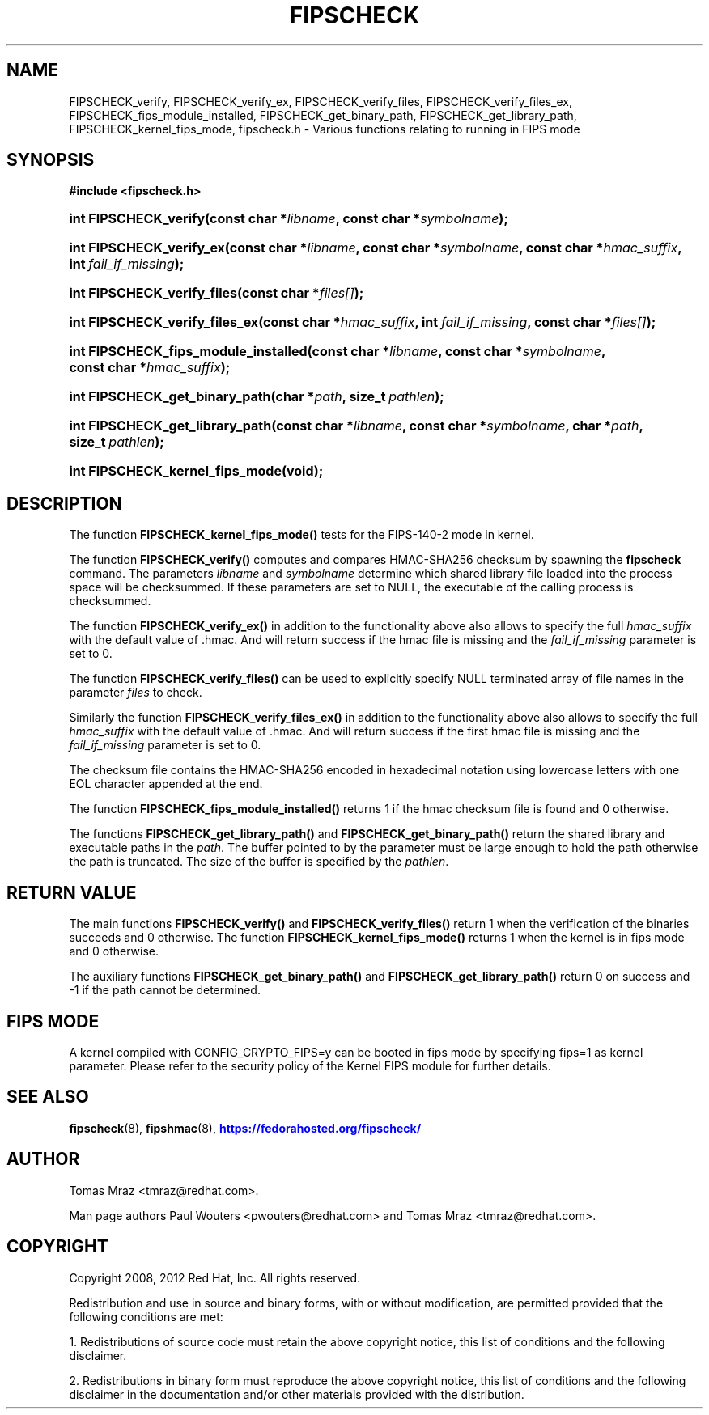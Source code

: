 '\" t
.\"     Title: FIPSCHECK
.\"    Author: [see the "AUTHOR" section]
.\" Generator: DocBook XSL Stylesheets v1.78.1 <http://docbook.sf.net/>
.\"      Date: 16 April 2012
.\"    Manual: fipscheck
.\"    Source: fipscheck
.\"  Language: English
.\"
.TH "FIPSCHECK" "3" "16 April 2012" "fipscheck" "fipscheck"
.\" -----------------------------------------------------------------
.\" * Define some portability stuff
.\" -----------------------------------------------------------------
.\" ~~~~~~~~~~~~~~~~~~~~~~~~~~~~~~~~~~~~~~~~~~~~~~~~~~~~~~~~~~~~~~~~~
.\" http://bugs.debian.org/507673
.\" http://lists.gnu.org/archive/html/groff/2009-02/msg00013.html
.\" ~~~~~~~~~~~~~~~~~~~~~~~~~~~~~~~~~~~~~~~~~~~~~~~~~~~~~~~~~~~~~~~~~
.ie \n(.g .ds Aq \(aq
.el       .ds Aq '
.\" -----------------------------------------------------------------
.\" * set default formatting
.\" -----------------------------------------------------------------
.\" disable hyphenation
.nh
.\" disable justification (adjust text to left margin only)
.ad l
.\" -----------------------------------------------------------------
.\" * MAIN CONTENT STARTS HERE *
.\" -----------------------------------------------------------------
.SH "NAME"
FIPSCHECK_verify, FIPSCHECK_verify_ex, FIPSCHECK_verify_files, FIPSCHECK_verify_files_ex, FIPSCHECK_fips_module_installed, FIPSCHECK_get_binary_path, FIPSCHECK_get_library_path, FIPSCHECK_kernel_fips_mode, fipscheck.h \- Various functions relating to running in FIPS mode
.SH "SYNOPSIS"
.sp
.ft B
.nf
#include <fipscheck\&.h>

.fi
.ft
.HP \w'int\ FIPSCHECK_verify('u
.BI "int FIPSCHECK_verify(const\ char\ *" "libname" ", const\ char\ *" "symbolname" ");"
.HP \w'int\ FIPSCHECK_verify_ex('u
.BI "int FIPSCHECK_verify_ex(const\ char\ *" "libname" ", const\ char\ *" "symbolname" ", const\ char\ *" "hmac_suffix" ", int\ " "fail_if_missing" ");"
.HP \w'int\ FIPSCHECK_verify_files('u
.BI "int FIPSCHECK_verify_files(const\ char\ *" "files[]" ");"
.HP \w'int\ FIPSCHECK_verify_files_ex('u
.BI "int FIPSCHECK_verify_files_ex(const\ char\ *" "hmac_suffix" ", int\ " "fail_if_missing" ", const\ char\ *" "files[]" ");"
.HP \w'int\ FIPSCHECK_fips_module_installed('u
.BI "int FIPSCHECK_fips_module_installed(const\ char\ *" "libname" ", const\ char\ *" "symbolname" ", const\ char\ *" "hmac_suffix" ");"
.HP \w'int\ FIPSCHECK_get_binary_path('u
.BI "int FIPSCHECK_get_binary_path(char\ *" "path" ", size_t\ " "pathlen" ");"
.HP \w'int\ FIPSCHECK_get_library_path('u
.BI "int FIPSCHECK_get_library_path(const\ char\ *" "libname" ", const\ char\ *" "symbolname" ", char\ *" "path" ", size_t\ " "pathlen" ");"
.HP \w'int\ FIPSCHECK_kernel_fips_mode('u
.BI "int FIPSCHECK_kernel_fips_mode(void" "" ");"
.SH "DESCRIPTION"
.PP
The function
\fBFIPSCHECK_kernel_fips_mode()\fR
tests for the FIPS\-140\-2 mode in kernel\&.
.PP
The function
\fBFIPSCHECK_verify()\fR
computes and compares HMAC\-SHA256 checksum by spawning the
\fBfipscheck\fR
command\&. The parameters
\fIlibname\fR
and
\fIsymbolname\fR
determine which shared library file loaded into the process space will be checksummed\&. If these parameters are set to NULL, the executable of the calling process is checksummed\&.
.PP
The function
\fBFIPSCHECK_verify_ex()\fR
in addition to the functionality above also allows to specify the full
\fIhmac_suffix\fR
with the default value of \&.hmac\&. And will return success if the hmac file is missing and the
\fIfail_if_missing\fR
parameter is set to 0\&.
.PP
The function
\fBFIPSCHECK_verify_files()\fR
can be used to explicitly specify NULL terminated array of file names in the parameter
\fIfiles\fR
to check\&.
.PP
Similarly the function
\fBFIPSCHECK_verify_files_ex()\fR
in addition to the functionality above also allows to specify the full
\fIhmac_suffix\fR
with the default value of \&.hmac\&. And will return success if the first hmac file is missing and the
\fIfail_if_missing\fR
parameter is set to 0\&.
.PP
The checksum file contains the HMAC\-SHA256 encoded in hexadecimal notation using lowercase letters with one EOL character appended at the end\&.
.PP
The function
\fBFIPSCHECK_fips_module_installed()\fR
returns 1 if the hmac checksum file is found and 0 otherwise\&.
.PP
The functions
\fBFIPSCHECK_get_library_path()\fR
and
\fBFIPSCHECK_get_binary_path()\fR
return the shared library and executable paths in the
\fIpath\fR\&. The buffer pointed to by the parameter must be large enough to hold the path otherwise the path is truncated\&. The size of the buffer is specified by the
\fIpathlen\fR\&.
.SH "RETURN VALUE"
.PP
The main functions
\fBFIPSCHECK_verify()\fR
and
\fBFIPSCHECK_verify_files()\fR
return 1 when the verification of the binaries succeeds and 0 otherwise\&. The function
\fBFIPSCHECK_kernel_fips_mode()\fR
returns 1 when the kernel is in fips mode and 0 otherwise\&.
.PP
The auxiliary functions
\fBFIPSCHECK_get_binary_path()\fR
and
\fBFIPSCHECK_get_library_path()\fR
return 0 on success and \-1 if the path cannot be determined\&.
.SH "FIPS MODE"
.PP
A kernel compiled with CONFIG_CRYPTO_FIPS=y can be booted in fips mode by specifying fips=1 as kernel parameter\&. Please refer to the security policy of the Kernel FIPS module for further details\&.
.SH "SEE ALSO"
.PP
\fBfipscheck\fR(8),
\fBfipshmac\fR(8),
\m[blue]\fBhttps://fedorahosted\&.org/fipscheck/\fR\m[]
.SH "AUTHOR"
.PP
Tomas Mraz <tmraz@redhat\&.com>\&.
.PP
Man page authors Paul Wouters <pwouters@redhat\&.com> and Tomas Mraz <tmraz@redhat\&.com>\&.
.SH "COPYRIGHT"
.PP
Copyright 2008, 2012 Red Hat, Inc\&. All rights reserved\&.
.PP
Redistribution and use in source and binary forms, with or without modification, are permitted provided that the following conditions are met:
.PP
1\&. Redistributions of source code must retain the above copyright notice, this list of conditions and the following disclaimer\&.
.PP
2\&. Redistributions in binary form must reproduce the above copyright notice, this list of conditions and the following disclaimer in the documentation and/or other materials provided with the distribution\&.
